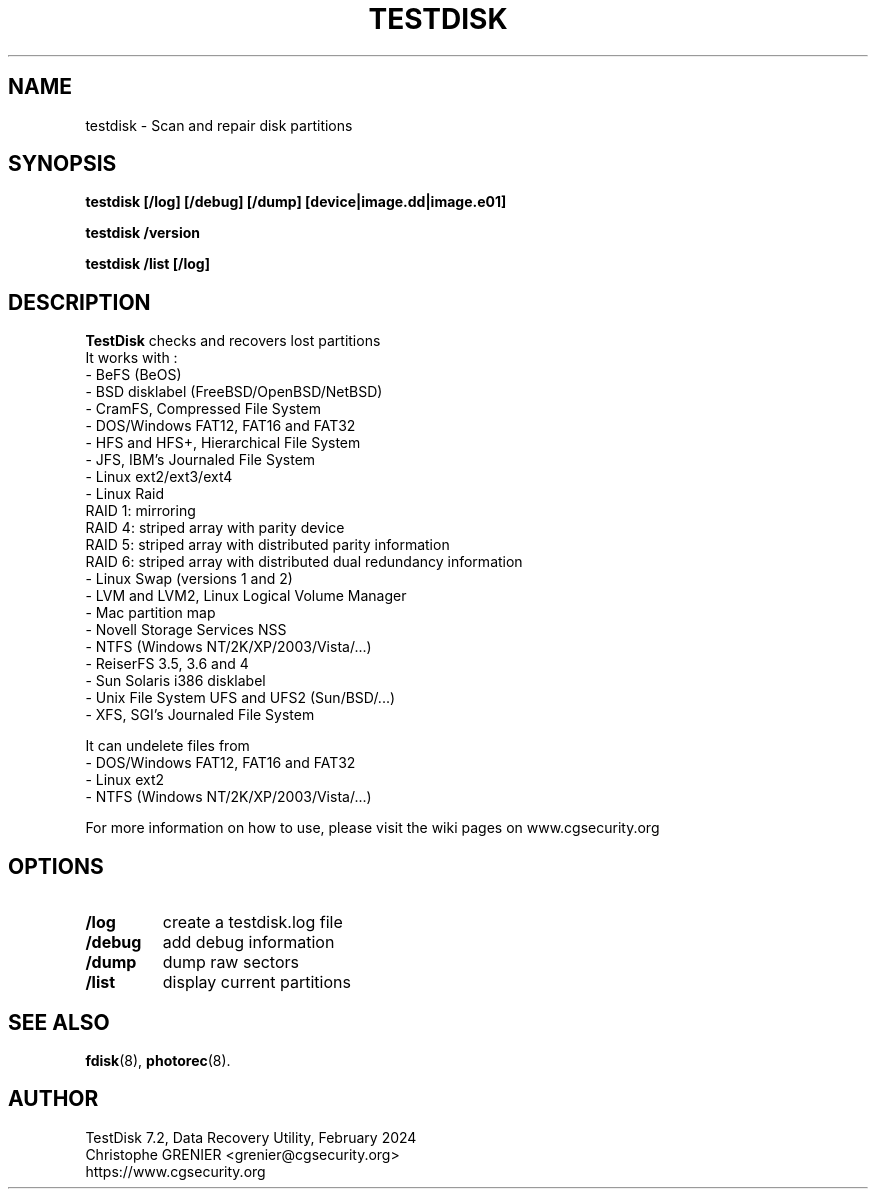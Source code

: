 .\" May be distributed under the GNU General Public License
.TH TESTDISK 8 February 2024 "Administration Tools"
.SH NAME
testdisk \- Scan and repair disk partitions
.SH SYNOPSIS
.BI "testdisk [/log] [/debug] [/dump] [device|image.dd|image.e01]
.sp
.BI "testdisk /version
.sp
.BI "testdisk /list [/log]
.SH DESCRIPTION
   \fBTestDisk\fP checks and recovers lost partitions
   It works with :
   - BeFS (BeOS)
   - BSD disklabel (FreeBSD/OpenBSD/NetBSD)
   - CramFS, Compressed File System
   - DOS/Windows FAT12, FAT16 and FAT32
   - HFS and HFS+, Hierarchical File System
   - JFS, IBM's Journaled File System
   - Linux ext2/ext3/ext4
   - Linux Raid
     RAID 1: mirroring
     RAID 4: striped array with parity device
     RAID 5: striped array with distributed parity information
     RAID 6: striped array with distributed dual redundancy information 
   - Linux Swap (versions 1 and 2)
   - LVM and LVM2, Linux Logical Volume Manager
   - Mac partition map
   - Novell Storage Services NSS
   - NTFS (Windows NT/2K/XP/2003/Vista/...)
   - ReiserFS 3.5, 3.6 and 4
   - Sun Solaris i386 disklabel
   - Unix File System UFS and UFS2 (Sun/BSD/...)
   - XFS, SGI's Journaled File System 

   It can undelete files from
   - DOS/Windows FAT12, FAT16 and FAT32
   - Linux ext2
   - NTFS (Windows NT/2K/XP/2003/Vista/...)

   For more information on how to use, please visit the wiki pages on www.cgsecurity.org
.SH OPTIONS
.TP
.B /log
create a testdisk.log file
.TP
.B /debug
add debug information
.TP
.B /dump
dump raw sectors
.TP
.B /list
display current partitions
.SH SEE ALSO
.BR fdisk (8),
.BR photorec (8).
.BR
.SH AUTHOR
TestDisk 7.2, Data Recovery Utility, February 2024
.br
Christophe GRENIER <grenier@cgsecurity.org>
.br
https://www.cgsecurity.org
